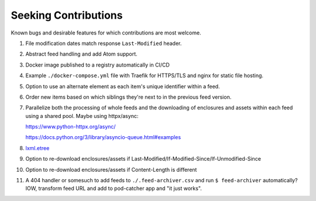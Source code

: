===========================================================================
Seeking Contributions
===========================================================================
Known bugs and desirable features for which contributions are most welcome.

#. File modification dates match response ``Last-Modified`` header.

#. Abstract feed handling and add Atom support.

#. Docker image published to a registry automatically in CI/CD

#. Example ``./docker-compose.yml`` file with Traefik for HTTPS/TLS and nginx for static
   file hosting.

#. Option to use an alternate element as each item's unique identifier within a feed.

#. Order new items based on which siblings they're next to in the previous feed version.

#. Parallelize both the processing of whole feeds and the downloading of enclosures and
   assets within each feed using a shared pool.  Maybe using httpx/async:

   https://www.python-httpx.org/async/

   https://docs.python.org/3/library/asyncio-queue.html#examples

#. `lxml.etree <https://lxml.de/3.2/parsing.html#iterparse-and-iterwalk>`_

#. Option to re-download enclosures/assets if
   Last-Modified/If-Modified-Since/If-Unmodified-Since

#. Option to re-download enclosures/assets if Content-Length is different

#. A 404 handler or somesuch to add feeds to ``./.feed-archiver.csv`` and run ``$
   feed-archiver`` automatically?  IOW, transform feed URL and add to pod-catcher app
   and "it just works".
